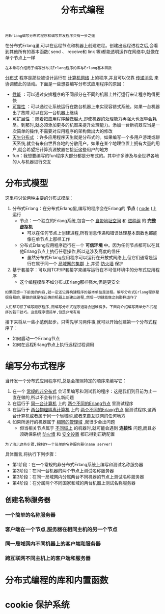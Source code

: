 #+TITLE: 分布式编程
#+HTML_HEAD: <link rel="stylesheet" type="text/css" href="css/main.css" />
#+HTML_LINK_UP: error_handle.html   
#+HTML_LINK_HOME: concurrency.html
#+OPTIONS: num:nil timestamp:nil ^:nil 

#+BEGIN_EXAMPLE
  用Erlang编写分布式程序和编写并发程序只有一步之遥
#+END_EXAMPLE

在分布式Erlang里,可以在远程节点和机器上创建进程。创建出远程进程之后,会看到其他所有的基本函数( send 、 receive和 link 等)都能透明运作在网络中,就像在单个节点上一样

#+BEGIN_EXAMPLE
  在本章将介绍用于编写分布式Erlang程序的库与Erlang基本函数
#+END_EXAMPLE

_分布式_ 程序是那些被设计运行在 _计算机网络_ 上的程序,并且可以仅靠 _传递消息_ 来协调彼此的活动。下面是一些想要编写分布式应用程序的原因：
+ _性能_ ：可以通过安排程序的不同部分在不同的机器上并行运行来让程序跑得更快
+ _可靠性_ ：可以通过让系统运行在数台机器上来实现容错式系统。如果一台机器出了故障,可以在另一台机器上继续
+ _可扩展性_ ：随着把应用程序越做越大,即使机器的处理能力再强大也迟早会耗尽。到那时,就必须添加更多的机器来提升处理能力。添加一台新机器应当是一次简单的操作,不需要对应用程序的架构做出大的修改
+ _天生分布式_ ：许多应用程序天生就是分布式的。如果编写一个多用户游戏或聊天系统,就会有来自世界各地的分散用户。如果在某个地理位置上拥有大量的用户,就会希望把计算资源放置在接近这些用户的地方
+ fun：我想要编写的fun程序大部分都是分布式的。其中许多涉及与全世界各地的人与机器进行交互
* 分布式模型
  这里将讨论两种主要的分布式模型：
  1. 分布式Erlang：在分布式Erlang里,编写的程序会在Erlang的 *节点* ( _node_ )上运行
     + 节点：一个独立的Erlang系统,包含一个 _自带地址空间_ 和 _进程组_ 的 *完整虚拟机* 
       + 可以在任何节点上创建进程,所有消息传递和错误处理基本函数也都能像在单节点上那样工作
     + 分布式Erlang应用程序运行在一个 *可信环境* 中。因为任何节点都可以在其他Erlang节点上执行任意操作,所以这涉及高度的信任
       + 虽然分布式Erlang应用程序可以运行在开放式网络上,但它们通常是运行在属于同一个 _局域网的集群_ 上,并受 _防火墙_ 保护 
  2. 基于套接字：可以用TCP/IP套接字来编写运行在不可信环境中的分布式应用程序
     + 这个编程模型不如分布式Erlang那样强大,但是更安全 

  #+BEGIN_EXAMPLE
    如果回想一下前面的内容,就一定还记得构建程序的基本单位是进程。编写分布式Erlang程序是很容易的,要做的就是在正确的机器上创建出进程,然后一切就能像之前那样运作了

    人们都习惯了编写顺序程序,而编写分布式程序通常会困难得多。下面将介绍编写简单分布式程序的若干技巧。这些程序很简单,但是非常有用
  #+END_EXAMPLE

  接下来将从一些小范例起步。只需先学习两件事,就可以开始创建第一个分布式程序了：
  + 如何启动一个Erlang节点
  + 如何在远程Erlang节点上执行远程过程调用
* 编写分布式程序
  当开发一个分布式应用程序时,总是会按照特定的顺序来编写它：
  1. 在一个 _常规的非分布式_ 会话里编写和测试我的程序：这是我们到目前为止一直在做的,所以不会有什么新问题
  2. 在运行于 _同一台计算机_ 上的 _两个不同的Erlang节点_ 里测试程序
  3. 在运行于 _两台物理隔离计算机_ 上的 _两个不同的Erlang节点_ 里测试程序,这两台计算机或者属于同一个局域网,或者来自互联网的任何地方
  4. 如果所运行的机器属于 _相同的管理域_ ,就很少会出问题
     + 但当相关节点属于 _不同域上_ 的机器时,就可能会遇到 *连接性* 问题,而且必须确保系统 _防火墙_ 和 _安全设置_ 都已得到正确配置 

  #+BEGIN_EXAMPLE
    为了演示这些步骤,将制作一个简单的名称服务器(name server)
  #+END_EXAMPLE
  具体而言,将执行下列步骤：
  + 第1阶段：在一个常规的非分布式Erlang系统上编写和测试名称服务器
  + 第2阶段：在同一台机器的两个节点上测试名称服务器
  + 第3阶段：在同一局域网内分属两台不同机器的节点上测试名称服务器
  + 第4阶段：在分属两个不同国家和域的两台机器上测试名称服务器 
** 创建名称服务器
*** 一个简单的名称服务器
*** 客户端在一个节点,服务器在相同主机的另一个节点
*** 同一局域网内不同机器上的客户端和服务器
*** 跨互联网不同主机上的客户端和服务器
* 分布式编程的库和内置函数
* cookie 保护系统
